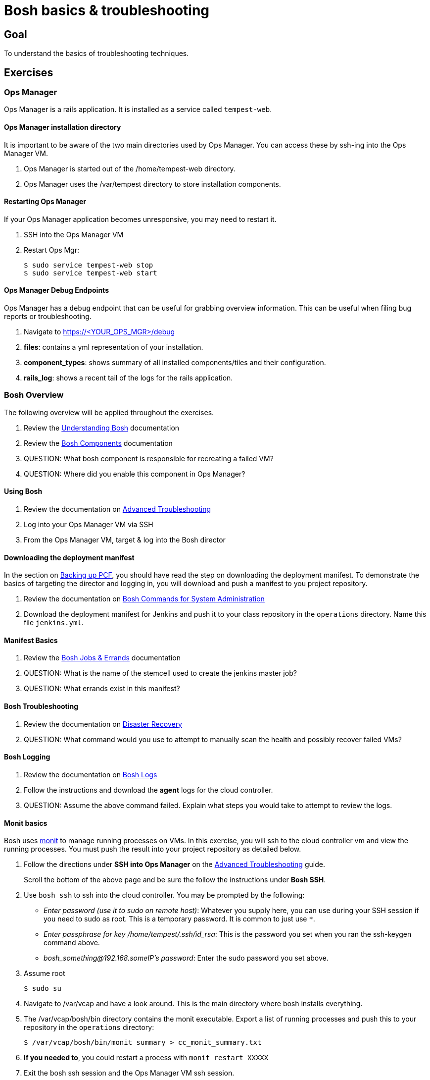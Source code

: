 = Bosh basics & troubleshooting

== Goal

To understand the basics of troubleshooting techniques.

== Exercises

=== Ops Manager

Ops Manager is a rails application.  It is installed as a service called `tempest-web`.

==== Ops Manager installation directory

It is important to be aware of the two main directories used by Ops Manager.  You can access these by ssh-ing into the Ops Manager VM.

. Ops Manager is started out of the /home/tempest-web directory.

. Ops Manager uses the /var/tempest directory to store installation components.

==== Restarting Ops Manager

If your Ops Manager application becomes unresponsive, you may need to restart it.

. SSH into the Ops Manager VM

. Restart Ops Mgr:
+
[source,bash]
----
$ sudo service tempest-web stop
$ sudo service tempest-web start
----
+


==== Ops Manager Debug Endpoints

Ops Manager has a `debug` endpoint that can be useful for grabbing overview information.  This can be useful when filing bug reports or troubleshooting.

. Navigate to https://<YOUR_OPS_MGR>/debug

. *files*: contains a yml representation of your installation.

. *component_types*: shows summary of all installed components/tiles and their configuration.

. *rails_log*: shows a recent tail of the logs for the rails application.


=== Bosh Overview

The following overview will be applied throughout the exercises.

. Review the link:http://docs.cloudfoundry.org/bosh/understanding-bosh.html[Understanding Bosh] documentation

. Review the link:http://docs.cloudfoundry.org/bosh/bosh-components.html[Bosh Components] documentation

. QUESTION: What bosh component is responsible for recreating a failed VM?

. QUESTION: Where did you enable this component in Ops Manager?

==== Using Bosh

. Review the documentation on link:http://docs.pivotal.io/pivotalcf/customizing/trouble-advanced.html[Advanced Troubleshooting]

. Log into your Ops Manager VM via SSH

. From the Ops Manager VM, target & log into the Bosh director

==== Downloading the deployment manifest

In the section on link:backup-pcf.adoc[Backing up PCF], you should have read the step on downloading the deployment manifest.  To demonstrate the basics of targeting the director and logging in, you will download and push a manifest to you project repository.

. Review the documentation on link:http://docs.cloudfoundry.org/bosh/sysadmin-commands.html[Bosh Commands for System Administration]

. Download the deployment manifest for Jenkins and push it to your class  repository in the `operations` directory.  Name this file `jenkins.yml`.

==== Manifest Basics

. Review the link:http://docs.cloudfoundry.org/bosh/jobs.html[Bosh Jobs & Errands] documentation

. QUESTION: What is the name of the stemcell used to create the jenkins master job?

. QUESTION: What errands exist in this manifest?

==== Bosh Troubleshooting

. Review the documentation on link:http://docs.cloudfoundry.org/bosh/disaster-recovery.html[Disaster Recovery]

. QUESTION: What command would you use to attempt to manually scan the health and possibly recover failed VMs?

==== Bosh Logging

. Review the documentation on link:http://docs.cloudfoundry.org/bosh/job-logs.html[Bosh Logs]

. Follow the instructions and download the *agent* logs for the cloud controller.

. QUESTION: Assume the above command failed.  Explain what steps you would take to attempt to review the logs.

==== Monit basics

Bosh uses link:http://mmonit.com/monit/[monit] to manage running processes on VMs.  In this exercise, you will ssh to the cloud controller vm and view the running processes.  You must push the result into your project repository as detailed below.

. Follow the directions under *SSH into Ops Manager* on the  link:http://docs.pivotal.io/pivotalcf/customizing/trouble-advanced.html[Advanced Troubleshooting] guide.
+
Scroll the bottom of the above page and be sure the follow the instructions under *Bosh SSH*.
+

. Use `bosh ssh` to ssh into the cloud controller.  You may be prompted by the following:
+
* _Enter password (use it to sudo on remote host)_: Whatever you supply here, you can use during your SSH session if you need to sudo as root.  This is a temporary password.  It is common to just use `*`.
* _Enter passphrase for key /home/tempest/.ssh/id_rsa_: This is the password you set when you ran the ssh-keygen command above.

* _bosh_something@192.168.someIP's password_: Enter the sudo password you set above.
+

. Assume root
+
[source,bash]
----
$ sudo su
----
+

. Navigate to /var/vcap and have a look around.  This is the main directory where bosh installs everything.

. The /var/vcap/bosh/bin directory contains the monit executable.  Export a list of running processes and push this to your repository in the `operations` directory:
+
[source,bash]
----
$ /var/vcap/bosh/bin/monit summary > cc_monit_summary.txt
----
+

. *If you needed to*, you could restart a process with `monit restart XXXXX`

. Exit the bosh ssh session and the Ops Manager VM ssh session.
